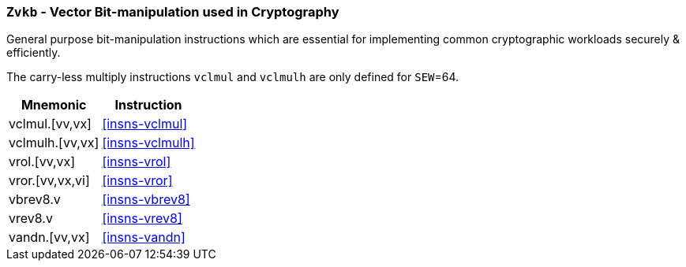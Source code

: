 [[zvkb,Zvkb]]
=== `Zvkb` - Vector Bit-manipulation used in Cryptography

General purpose bit-manipulation instructions which are essential
for implementing common cryptographic workloads securely & efficiently.

The carry-less multiply instructions `vclmul` and `vclmulh` are only defined for `SEW`=64.

// To help avoid side-channel timing attacks, these instructions shall be implemented with
// data-independent timing.

[%autowidth]
[%header,cols="^2,4"]
|===
|Mnemonic
|Instruction


| vclmul.[vv,vx]     | <<insns-vclmul>>
| vclmulh.[vv,vx]    | <<insns-vclmulh>>
| vrol.[vv,vx]       | <<insns-vrol>>
| vror.[vv,vx,vi]    | <<insns-vror>>
| vbrev8.v           | <<insns-vbrev8>>
| vrev8.v            | <<insns-vrev8>>
| vandn.[vv,vx]   | <<insns-vandn>>
|===

